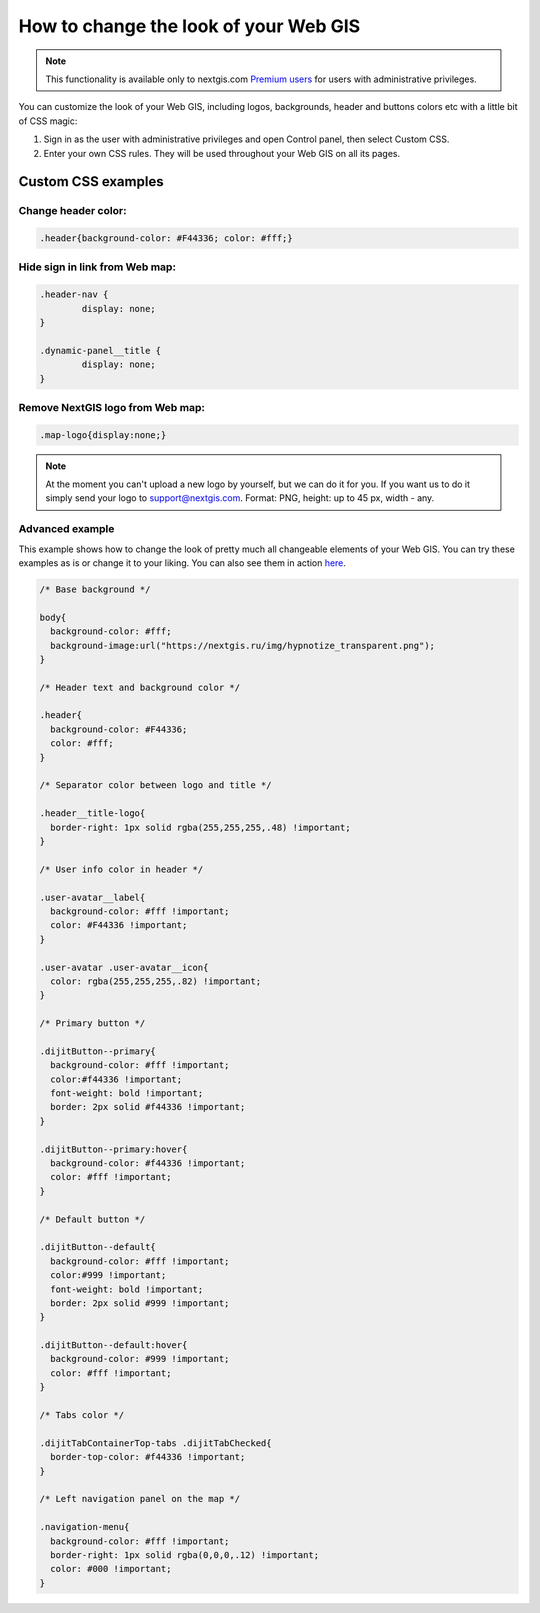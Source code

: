 .. _ngcom_CSS:

How to change the look of your Web GIS
========================================

.. note:: 
    This functionality is available only to nextgis.com `Premium users <http://nextgis.ru/nextgis-com/plans>`_ for users with administrative privileges.

You can customize the look of your Web GIS, including logos, backgrounds, header and buttons colors etc with a little bit of CSS magic:

#. Sign in as the user with administrative privileges and open Control panel, then select Custom CSS. 
#. Enter your own CSS rules. They will be used throughout your Web GIS on all its pages.


Custom CSS examples
--------------------

Change header color:
~~~~~~~~~~~~~~~~~~~~~

.. code-block:: bash

    .header{background-color: #F44336; color: #fff;}

Hide sign in link from Web map:
~~~~~~~~~~~~~~~~~~~~~~~~~~~~~~~~

.. code-block:: bash

	.header-nav {
		display: none;
	}

	.dynamic-panel__title {
		display: none;
	}



Remove NextGIS logo from Web map:
~~~~~~~~~~~~~~~~~~~~~~~~~~~~~~~~~

.. code-block:: bash

    .map-logo{display:none;}

.. note:: 
    At the moment you can't upload a new logo by yourself, but we can do it for you. If you want us to do it simply send your logo to support@nextgis.com. Format: PNG, height: up to 45 px, width - any.

Advanced example
~~~~~~~~~~~~~~~~

This example shows how to change the look of pretty much all changeable elements of your Web GIS. 
You can try these examples as is or change it to your liking. You can also see them in action `here <http://nastya.nextgis.com>`_.

.. code-block:: bash

	/* Base background */

	body{
	  background-color: #fff;
	  background-image:url("https://nextgis.ru/img/hypnotize_transparent.png");
	}

	/* Header text and background color */

	.header{
	  background-color: #F44336;
	  color: #fff;
	}

	/* Separator color between logo and title */

	.header__title-logo{
	  border-right: 1px solid rgba(255,255,255,.48) !important;
	}

	/* User info color in header */

	.user-avatar__label{
	  background-color: #fff !important;
	  color: #F44336 !important;
	}

	.user-avatar .user-avatar__icon{
	  color: rgba(255,255,255,.82) !important;
	}

	/* Primary button */

	.dijitButton--primary{
	  background-color: #fff !important;
	  color:#f44336 !important;
	  font-weight: bold !important;
	  border: 2px solid #f44336 !important;
	}

	.dijitButton--primary:hover{
	  background-color: #f44336 !important;
	  color: #fff !important;
	}

	/* Default button */

	.dijitButton--default{
	  background-color: #fff !important;
	  color:#999 !important;
	  font-weight: bold !important;
	  border: 2px solid #999 !important;
	}

	.dijitButton--default:hover{
	  background-color: #999 !important;
	  color: #fff !important;
	}

	/* Tabs color */

	.dijitTabContainerTop-tabs .dijitTabChecked{
	  border-top-color: #f44336 !important;
	}

	/* Left navigation panel on the map */

	.navigation-menu{
	  background-color: #fff !important;
	  border-right: 1px solid rgba(0,0,0,.12) !important;
	  color: #000 !important;
	}
